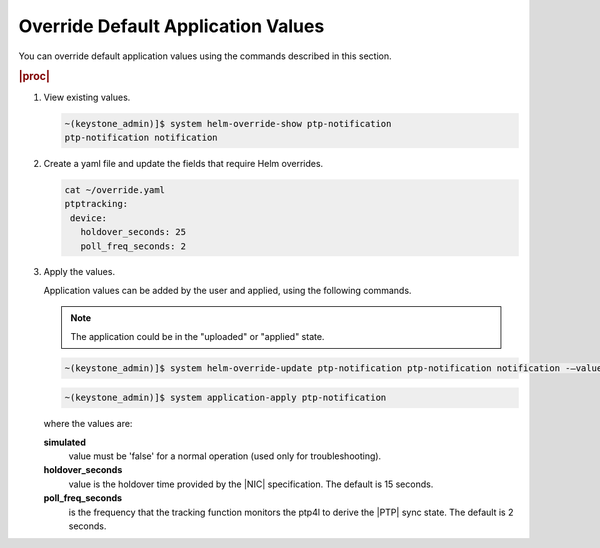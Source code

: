 
.. bdx1614099833159
.. _override-default-application-values:

===================================
Override Default Application Values
===================================

You can override default application values using the commands described in this section.



.. rubric:: |proc|


#.  View existing values.

    .. code-block:: none

        ~(keystone_admin)]$ system helm-override-show ptp-notification
        ptp-notification notification

#.  Create a yaml file and update the fields that require Helm overrides.

    .. code-block:: none

        cat ~/override.yaml
        ptptracking:
         device:
           holdover_seconds: 25
           poll_freq_seconds: 2

#.  Apply the values.

    Application values can be added by the user and applied, using the following commands.

    .. note::
        The application could be in the "uploaded" or "applied" state.

    .. code-block:: none

        ~(keystone_admin)]$ system helm-override-update ptp-notification ptp-notification notification -–values <<override.yaml>>

    .. code-block:: none

        ~(keystone_admin)]$ system application-apply ptp-notification

    where the values are:

    **simulated**
        value must be 'false' for a normal operation \(used only for troubleshooting\).

    **holdover\_seconds**
        value is the holdover time provided by the |NIC| specification. The default is 15 seconds.

    **poll\_freq\_seconds**
        is the frequency that the tracking function monitors the ptp4l to
        derive the |PTP| sync state. The default is 2 seconds.


